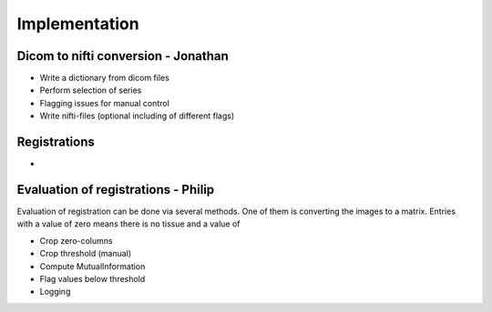 Implementation
***************

Dicom to nifti conversion - Jonathan
=========================

* Write a dictionary from dicom files 
* Perform selection of series
* Flagging issues for manual control
* Write nifti-files (optional including of different flags)

Registrations
=============

* 

Evaluation of registrations - Philip
===========================

Evaluation of registration can be done via several methods. One of them is converting the images to a matrix.
Entries with a value of zero means there is no tissue and a value of 

* Crop zero-columns
* Crop threshold (manual)
* Compute MutualInformation
* Flag values below threshold
* Logging











